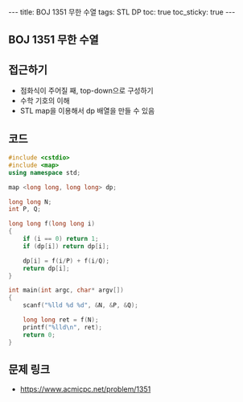 #+HTML: ---
#+HTML: title: BOJ 1351 무한 수열
#+HTML: tags: STL DP
#+HTML: toc: true
#+HTML: toc_sticky: true
#+HTML: ---
#+OPTIONS: ^:nil

** BOJ 1351 무한 수열

** 접근하기
- 점화식이 주어질 째, top-down으로 구성하기
- 수학 기호의 이해
- STL map을 이용해서 dp 배열을 만들 수 있음

** 코드
#+BEGIN_SRC cpp
#include <cstdio>
#include <map>
using namespace std;

map <long long, long long> dp;

long long N;
int P, Q;

long long f(long long i)
{
    if (i == 0) return 1;
    if (dp[i]) return dp[i];

    dp[i] = f(i/P) + f(i/Q);
    return dp[i];
}

int main(int argc, char* argv[])
{
    scanf("%lld %d %d", &N, &P, &Q);

    long long ret = f(N);
    printf("%lld\n", ret); 
    return 0;
}
#+END_SRC

** 문제 링크
- https://www.acmicpc.net/problem/1351
